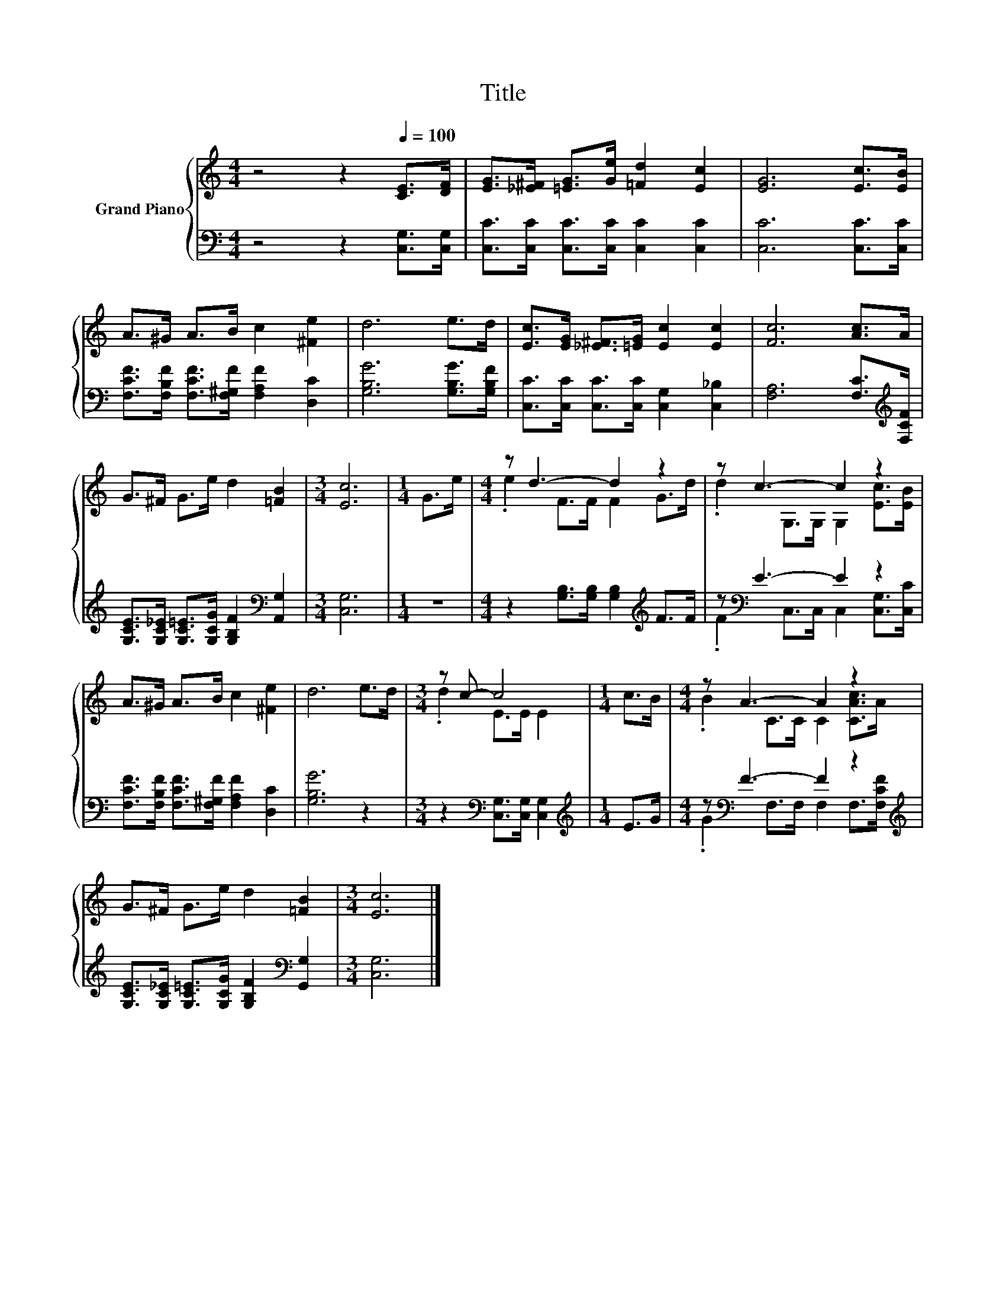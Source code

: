 X:1
T:Title
%%score { ( 1 3 ) | ( 2 4 ) }
L:1/8
M:4/4
K:C
V:1 treble nm="Grand Piano"
V:3 treble 
V:2 bass 
V:4 bass 
V:1
 z4 z2[Q:1/4=100] [CE]>[DF] | [EG]>[_E^F] [=EG]>[Ge] [=Fd]2 [Ec]2 | [EG]6 [Ec]>[EB] | %3
 A>^G A>B c2 [^Fe]2 | d6 e>d | [Ec]>[EG] [_E^F]>[=EG] [Ec]2 [Ec]2 | [Fc]6 [Ac]>A | %7
 G>^F G>e d2 [=FB]2 |[M:3/4] [Ec]6 |[M:1/4] G>e |[M:4/4] z d3- d2 z2 | z c3- c2 z2 | %12
 A>^G A>B c2 [^Fe]2 | d6 e>d |[M:3/4] z c- c4 |[M:1/4] c>B |[M:4/4] z A3- A2 z2 | %17
 G>^F G>e d2 [=FB]2 |[M:3/4] [Ec]6 |] %19
V:2
 z4 z2 [C,G,]>[C,G,] | [C,C]>[C,C] [C,C]>[C,C] [C,C]2 [C,C]2 | [C,C]6 [C,C]>[C,C] | %3
 [F,CF]>[F,B,F] [F,CF]>[F,^G,F] [F,A,F]2 [D,C]2 | [G,B,G]6 [G,B,G]>[G,B,F] | %5
 [C,C]>[C,C] [C,C]>[C,C] [C,G,]2 [C,_B,]2 | [F,A,]6 [F,C]>[K:treble][F,CF] | %7
 [G,CE]>[G,C_E] [G,C=E]>[G,CG] [G,B,F]2[K:bass] [A,,G,]2 |[M:3/4] [C,G,]6 |[M:1/4] z2 | %10
[M:4/4] z2 [G,B,]>[G,B,] [G,B,]2[K:treble] F>F | z[K:bass] E3- E2 z2 | %12
 [F,CF]>[F,B,F] [F,CF]>[F,^G,F] [F,A,F]2 [D,C]2 | [G,B,G]6 z2 | %14
[M:3/4] z2[K:bass] [C,G,]>[C,G,] [C,G,]2 |[M:1/4][K:treble] E>G | %16
[M:4/4] z[K:bass] F3- F2 z2[K:treble] | [G,CE]>[G,C_E] [G,C=E]>[G,CG] [G,B,F]2[K:bass] [G,,G,]2 | %18
[M:3/4] [C,G,]6 |] %19
V:3
 x8 | x8 | x8 | x8 | x8 | x8 | x8 | x8 |[M:3/4] x6 |[M:1/4] x2 |[M:4/4] .e2 F>F F2 G>d | %11
 .d2 G,>G, G,2 [Ec]>[EB] | x8 | x8 |[M:3/4] .d2 E>E E2 |[M:1/4] x2 |[M:4/4] .B2 C>C C2 [CAc]>A | %17
 x8 |[M:3/4] x6 |] %19
V:4
 x8 | x8 | x8 | x8 | x8 | x8 | x15/2[K:treble] x/ | x6[K:bass] x2 |[M:3/4] x6 |[M:1/4] x2 | %10
[M:4/4] x6[K:treble] x2 | .F2[K:bass] C,>C, C,2 [C,G,]>[C,C] | x8 | x8 |[M:3/4] x2[K:bass] x4 | %15
[M:1/4][K:treble] x2 |[M:4/4] .G2[K:bass] F,>F, F,2 F,>[K:treble][F,CF] | x6[K:bass] x2 | %18
[M:3/4] x6 |] %19

